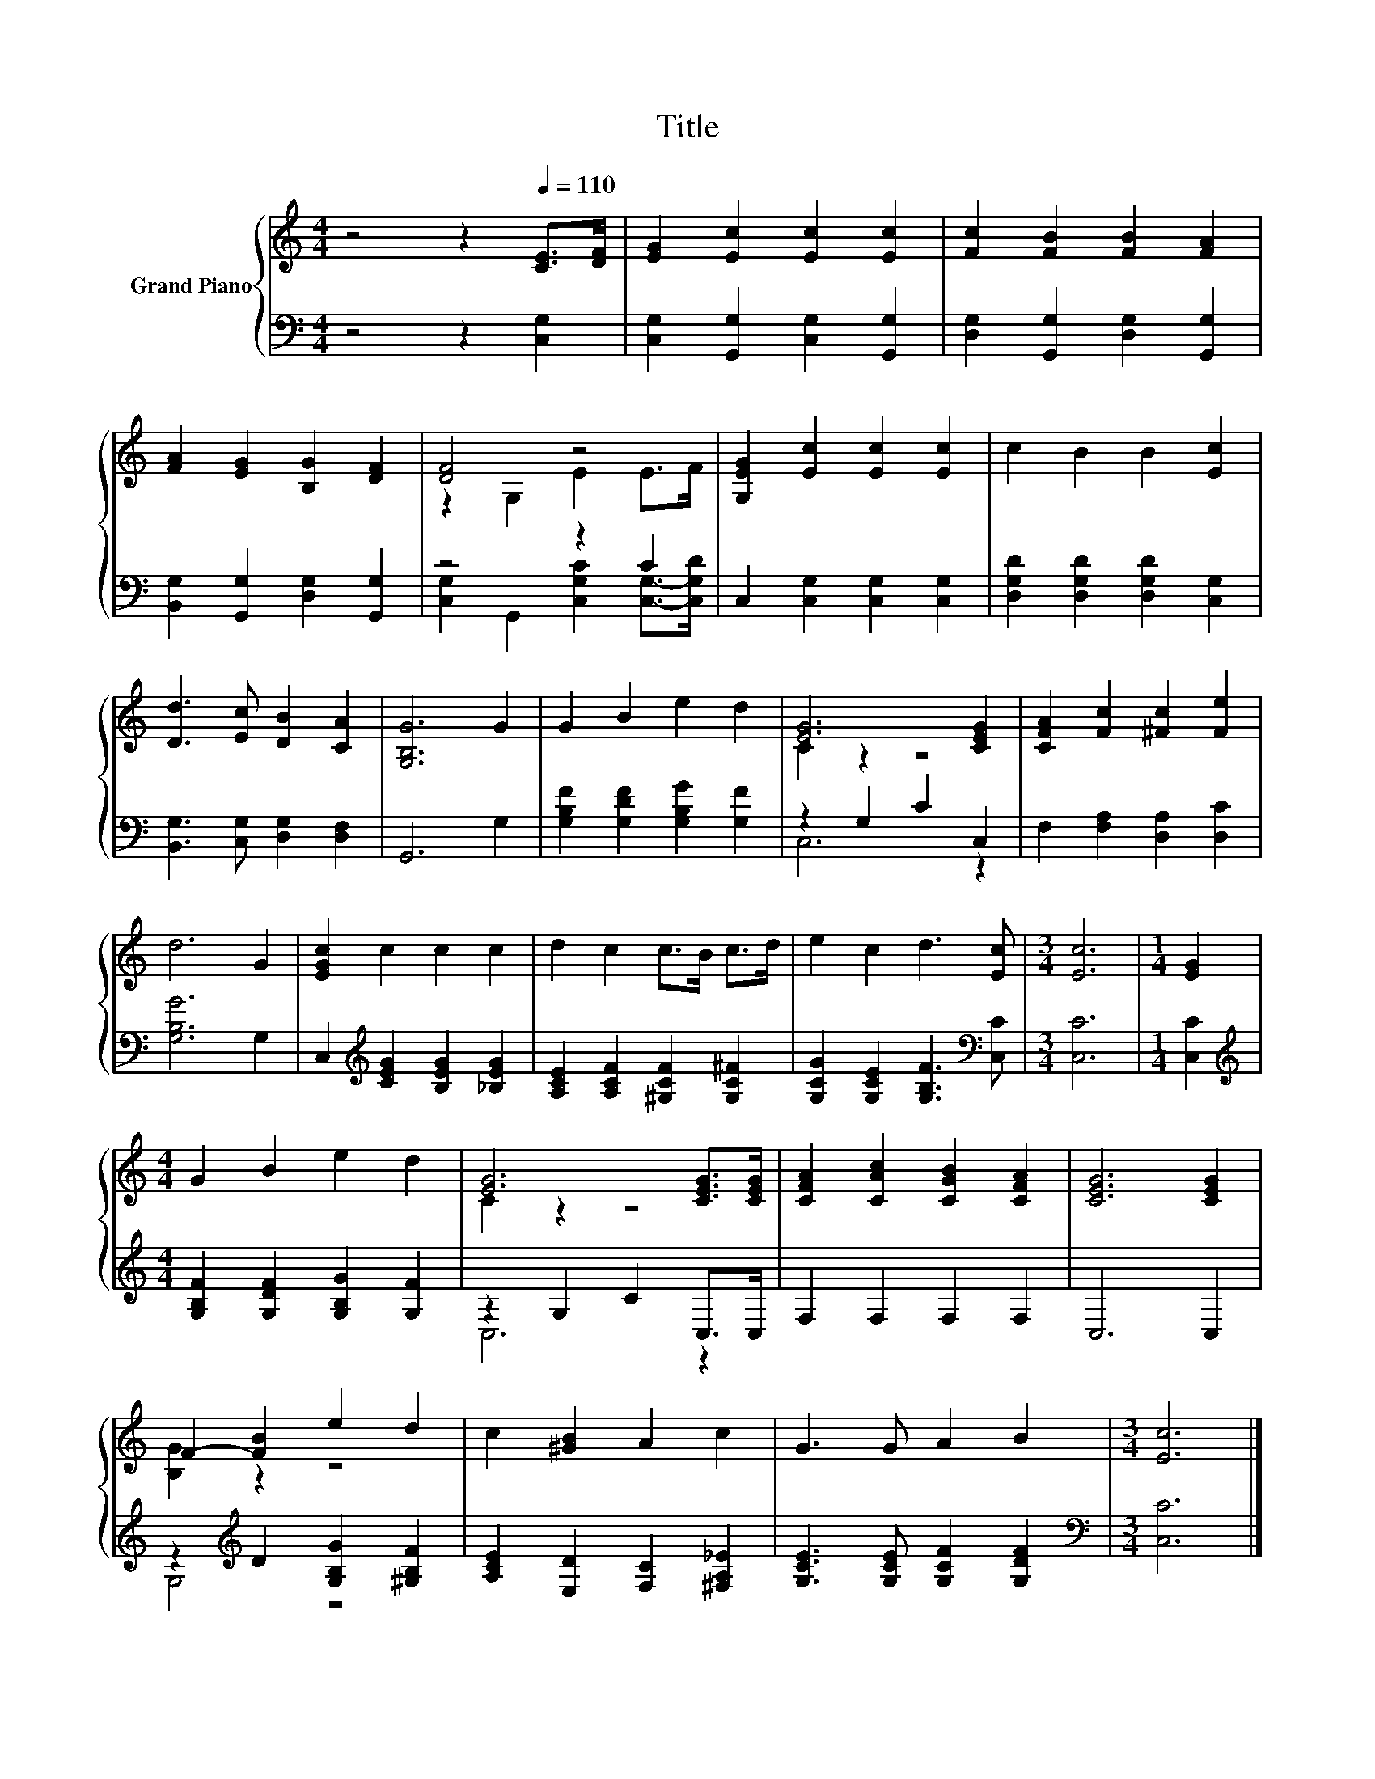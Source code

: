 X:1
T:Title
%%score { ( 1 3 ) | ( 2 4 ) }
L:1/8
M:4/4
K:C
V:1 treble nm="Grand Piano"
V:3 treble 
V:2 bass 
V:4 bass 
V:1
 z4 z2[Q:1/4=110] [CE]>[DF] | [EG]2 [Ec]2 [Ec]2 [Ec]2 | [Fc]2 [FB]2 [FB]2 [FA]2 | %3
 [FA]2 [EG]2 [B,G]2 [DF]2 | [DF]4 z4 | [G,EG]2 [Ec]2 [Ec]2 [Ec]2 | c2 B2 B2 [Ec]2 | %7
 [Dd]3 [Ec] [DB]2 [CA]2 | [G,B,G]6 G2 | G2 B2 e2 d2 | [EG]6 [CEG]2 | [CFA]2 [Fc]2 [^Fc]2 [Fe]2 | %12
 d6 G2 | [EGc]2 c2 c2 c2 | d2 c2 c>B c>d | e2 c2 d3 [Ec] |[M:3/4] [Ec]6 |[M:1/4] [EG]2 | %18
[M:4/4] G2 B2 e2 d2 | [EG]6 [CEG]>[CEG] | [CFA]2 [CAc]2 [CGB]2 [CFA]2 | [CEG]6 [CEG]2 | %22
 F2- [FB]2 e2 d2 | c2 [^GB]2 A2 c2 | G3 G A2 B2 |[M:3/4] [Ec]6 |] %26
V:2
 z4 z2 [C,G,]2 | [C,G,]2 [G,,G,]2 [C,G,]2 [G,,G,]2 | [D,G,]2 [G,,G,]2 [D,G,]2 [G,,G,]2 | %3
 [B,,G,]2 [G,,G,]2 [D,G,]2 [G,,G,]2 | z4 z2 C2 | C,2 [C,G,]2 [C,G,]2 [C,G,]2 | %6
 [D,G,D]2 [D,G,D]2 [D,G,D]2 [C,G,]2 | [B,,G,]3 [C,G,] [D,G,]2 [D,F,]2 | G,,6 G,2 | %9
 [G,B,F]2 [G,DF]2 [G,B,G]2 [G,F]2 | z2 G,2 C2 C,2 | F,2 [F,A,]2 [D,A,]2 [D,C]2 | [G,B,G]6 G,2 | %13
 C,2[K:treble] [CEG]2 [B,EG]2 [_B,EG]2 | [A,CE]2 [A,CF]2 [^G,CF]2 [G,C^F]2 | %15
 [G,CG]2 [G,CE]2 [G,B,F]3[K:bass] [C,C] |[M:3/4] [C,C]6 |[M:1/4] [C,C]2 | %18
[M:4/4][K:treble] [G,B,F]2 [G,DF]2 [G,B,G]2 [G,F]2 | z2 G,2 C2 C,>C, | F,2 F,2 F,2 F,2 | C,6 C,2 | %22
 z2[K:treble] D2 [G,B,G]2 [^G,B,F]2 | [A,CE]2 [E,D]2 [F,C]2 [^F,A,_E]2 | %24
 [G,CE]3 [G,CE] [G,CF]2 [G,DF]2 |[M:3/4][K:bass] [C,C]6 |] %26
V:3
 x8 | x8 | x8 | x8 | z2 G,2 E2 E>F | x8 | x8 | x8 | x8 | x8 | C2 z2 z4 | x8 | x8 | x8 | x8 | x8 | %16
[M:3/4] x6 |[M:1/4] x2 |[M:4/4] x8 | C2 z2 z4 | x8 | x8 | [B,G]2 z2 z4 | x8 | x8 |[M:3/4] x6 |] %26
V:4
 x8 | x8 | x8 | x8 | [C,G,]2 G,,2 [C,G,C]2 [C,G,]->[C,G,D] | x8 | x8 | x8 | x8 | x8 | C,6 z2 | x8 | %12
 x8 | x2[K:treble] x6 | x8 | x7[K:bass] x |[M:3/4] x6 |[M:1/4] x2 |[M:4/4][K:treble] x8 | C,6 z2 | %20
 x8 | x8 | G,4[K:treble] z4 | x8 | x8 |[M:3/4][K:bass] x6 |] %26

